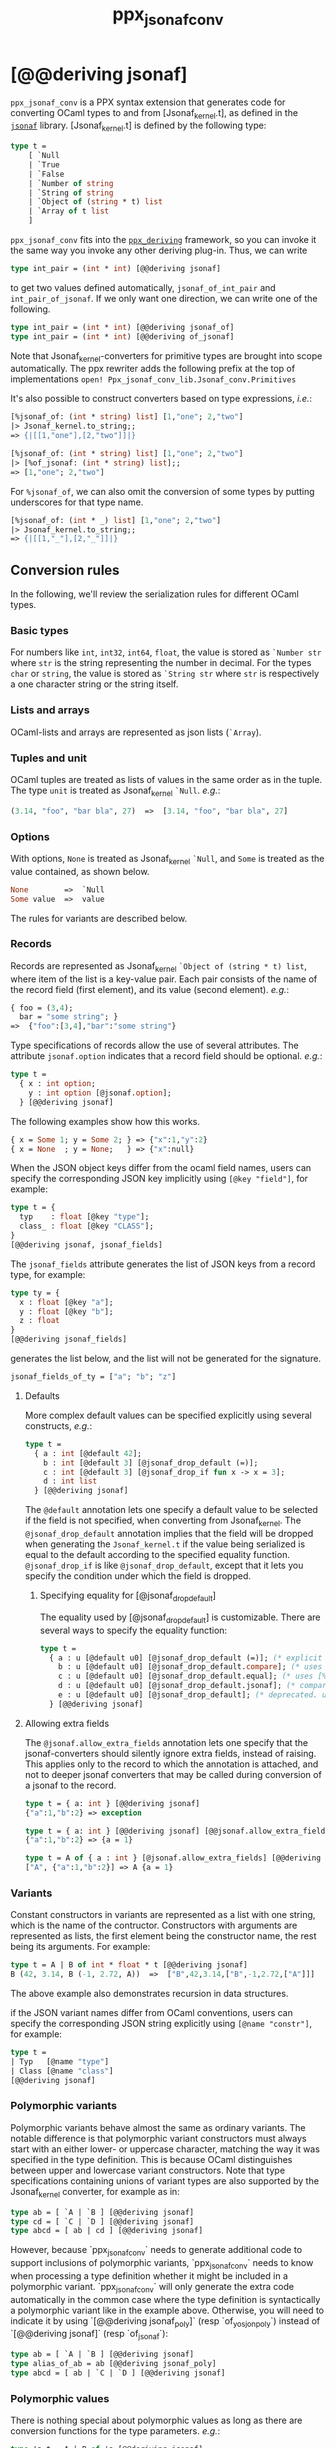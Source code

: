 #+TITLE: ppx_jsonaf_conv


* [@@deriving jsonaf]

=ppx_jsonaf_conv= is a PPX syntax extension that generates code for
converting OCaml types to and from [Jsonaf_kernel.t], as defined in the
[[https://github.com/inhabitedtype/jsonaf][=jsonaf=]] library. [Jsonaf_kernel.t] is defined by the following type:

#+begin_src ocaml
type t =
    [ `Null
    | `True
    | `False
    | `Number of string
    | `String of string
    | `Object of (string * t) list
    | `Array of t list
    ]
#+end_src

=ppx_jsonaf_conv= fits into the [[https://github.com/whitequark/ppx_deriving][=ppx_deriving=]] framework, so you can
invoke it the same way you invoke any other deriving plug-in.  Thus,
we can write

#+begin_src ocaml
type int_pair = (int * int) [@@deriving jsonaf]
#+end_src

to get two values defined automatically, =jsonaf_of_int_pair= and
=int_pair_of_jsonaf=.  If we only want one direction, we can write one
of the following.

#+begin_src ocaml
type int_pair = (int * int) [@@deriving jsonaf_of]
type int_pair = (int * int) [@@deriving of_jsonaf]
#+end_src

Note that Jsonaf_kernel-converters for primitive types are brought into scope
automatically. The ppx rewriter adds the following prefix at the top of
implementations =open! Ppx_jsonaf_conv_lib.Jsonaf_conv.Primitives=

It's also possible to construct converters based on type expressions,
/i.e./:

#+begin_src ocaml
  [%jsonaf_of: (int * string) list] [1,"one"; 2,"two"]
  |> Jsonaf_kernel.to_string;;
  => {|[[1,"one"],[2,"two"]]|}

  [%jsonaf_of: (int * string) list] [1,"one"; 2,"two"]
  |> [%of_jsonaf: (int * string) list];;
  => [1,"one"; 2,"two"]
#+end_src

For =%jsonaf_of=, we can also omit the conversion of some types by
putting underscores for that type name.

#+begin_src ocaml
  [%jsonaf_of: (int * _) list] [1,"one"; 2,"two"]
  |> Jsonaf_kernel.to_string;;
  => {|[[1,"_"],[2,"_"]]|}
#+end_src

** Conversion rules

In the following, we'll review the serialization rules for different
OCaml types.

*** Basic types

For numbers like =int=,
=int32=, =int64=, =float=, the value is stored as =`Number str= where
=str= is the string representing the number in decimal.
For the types =char= or =string=, the value is stored as =`String str= where =str= is
respectively a one character string or the string itself.

*** Lists and arrays

OCaml-lists and arrays are represented as json lists (=`Array=).

*** Tuples and unit

OCaml tuples are treated as lists of values in the same order as in
the tuple.  The type =unit= is treated as Jsonaf_kernel =`Null=.  /e.g./:

#+begin_src ocaml
  (3.14, "foo", "bar bla", 27)  =>  [3.14, "foo", "bar bla", 27]
#+end_src

*** Options

With options, =None= is treated as Jsonaf_kernel =`Null=, and =Some= is
treated as the value contained, as shown below.

#+begin_src ocaml
None        =>  `Null
Some value  =>  value
#+end_src

The rules for variants are described below.

*** Records

Records are represented as Jsonaf_kernel =`Object of (string * t) list=, where item of the list is a
key-value pair. Each pair consists of the name of the record field
(first element), and its value (second element).  /e.g./:

#+begin_src ocaml
  { foo = (3,4);
    bar = "some string"; }
  =>  {"foo":[3,4],"bar":"some string"}
#+end_src

Type specifications of records allow the use of several attributes. The
attribute =jsonaf.option= indicates that a record field should be optional.
/e.g./:

#+begin_src ocaml
  type t =
    { x : int option;
      y : int option [@jsonaf.option];
    } [@@deriving jsonaf]
#+end_src

The following examples show how this works.

#+begin_src ocaml
  { x = Some 1; y = Some 2; } => {"x":1,"y":2}
  { x = None  ; y = None;   } => {"x":null}
#+end_src


When the JSON object keys differ from the ocaml field names, users can
specify the corresponding JSON key implicitly using =[@key "field"]=,
for example:

#+begin_src ocaml
type t = {
  typ    : float [@key "type"];
  class_ : float [@key "CLASS"];
}
[@@deriving jsonaf, jsonaf_fields]
#+end_src

The =jsonaf_fields= attribute generates the list of JSON keys from a
record type, for example:
#+begin_src ocaml
type ty = {
  x : float [@key "a"];
  y : float [@key "b"];
  z : float
}
[@@deriving jsonaf_fields]
#+end_src
generates the list below, and the list will not be generated for the signature.
#+begin_src ocaml
jsonaf_fields_of_ty = ["a"; "b"; "z"]
#+end_src

**** Defaults

More complex default values can be specified explicitly using several
constructs, /e.g./:

#+begin_src ocaml
  type t =
    { a : int [@default 42];
      b : int [@default 3] [@jsonaf_drop_default (=)];
      c : int [@default 3] [@jsonaf_drop_if fun x -> x = 3];
      d : int list
    } [@@deriving jsonaf]
#+end_src

The =@default= annotation lets one specify a default value to be
selected if the field is not specified, when converting from
Jsonaf_kernel.  The =@jsonaf_drop_default= annotation implies that the
field will be dropped when generating the =Jsonaf_kernel.t= if the value
being serialized is equal to the default according to the specified equality
function. =@jsonaf_drop_if= is like =@jsonaf_drop_default=, except that
it lets you specify the condition under which the field is dropped.

***** Specifying equality for [@jsonaf_drop_default]

The equality used by [@jsonaf_drop_default] is customizable. There
are several ways to specify the equality function:

#+begin_src ocaml
  type t =
    { a : u [@default u0] [@jsonaf_drop_default (=)]; (* explicit user-provided function *)
      b : u [@default u0] [@jsonaf_drop_default.compare]; (* uses [%compare.equal: u] *)
      c : u [@default u0] [@jsonaf_drop_default.equal]; (* uses [%equal: u] *)
      d : u [@default u0] [@jsonaf_drop_default.jsonaf]; (* compares jsonaf representations *)
      e : u [@default u0] [@jsonaf_drop_default]; (* deprecated. uses polymorphic equality. *)
    } [@@deriving jsonaf]
#+end_src

**** Allowing extra fields

The =@jsonaf.allow_extra_fields= annotation lets one specify that the
jsonaf-converters should silently ignore extra fields, instead of
raising.  This applies only to the record to which the annotation is
attached, and not to deeper jsonaf converters that may be called during
conversion of a jsonaf to the record.

#+begin_src ocaml
  type t = { a: int } [@@deriving jsonaf]
  {"a":1,"b":2} => exception

  type t = { a: int } [@@deriving jsonaf] [@@jsonaf.allow_extra_fields]
  {"a":1,"b":2} => {a = 1}

  type t = A of { a : int } [@jsonaf.allow_extra_fields] [@@deriving jsonaf]
  ["A", {"a":1,"b":2}] => A {a = 1}
#+end_src

*** Variants
Constant constructors in variants are represented as a list with one
string, which is the name of the contructor.
Constructors with arguments are represented as lists, the
first element being the constructor name, the rest being its
arguments.
For example:

#+begin_src ocaml
  type t = A | B of int * float * t [@@deriving jsonaf]
  B (42, 3.14, B (-1, 2.72, A))  =>  ["B",42,3.14,["B",-1,2.72,["A"]]]
#+end_src

The above example also demonstrates recursion in data structures.

if the JSON variant names differ from OCaml conventions, users can specify the
corresponding JSON string explicitly using =[@name "constr"]=, for example:

#+begin_src ocaml
type t =
| Typ   [@name "type"]
| Class [@name "class"]
[@@deriving jsonaf]
#+end_src

*** Polymorphic variants

Polymorphic variants behave almost the same as ordinary variants.  The
notable difference is that polymorphic variant constructors must
always start with an either lower- or uppercase character, matching
the way it was specified in the type definition.  This is because
OCaml distinguishes between upper and lowercase variant
constructors. Note that type specifications containing unions of
variant types are also supported by the Jsonaf_kernel converter, for
example as in:

#+begin_src ocaml
  type ab = [ `A | `B ] [@@deriving jsonaf]
  type cd = [ `C | `D ] [@@deriving jsonaf]
  type abcd = [ ab | cd ] [@@deriving jsonaf]
#+end_src

However, because `ppx_jsonaf_conv` needs to generate additional code to
support inclusions of polymorphic variants, `ppx_jsonaf_conv` needs to
know when processing a type definition whether it might be included in
a polymorphic variant. `ppx_jsonaf_conv` will only generate the extra
code automatically in the common case where the type definition is
syntactically a polymorphic variant like in the example
above. Otherwise, you will need to indicate it by using `[@@deriving
jsonaf_poly]` (resp `of_yosjon_poly`) instead of `[@@deriving jsonaf]` (resp
`of_jsonaf`):

#+begin_src ocaml
  type ab = [ `A | `B ] [@@deriving jsonaf]
  type alias_of_ab = ab [@@deriving jsonaf_poly]
  type abcd = [ ab | `C | `D ] [@@deriving jsonaf]
#+end_src

*** Polymorphic values

There is nothing special about polymorphic values as long as there are
conversion functions for the type parameters.  /e.g./:

#+begin_src ocaml
type 'a t = A | B of 'a [@@deriving jsonaf]
type foo = int t [@@deriving jsonaf]
#+end_src

In the above case the conversion functions will behave as if =foo= had
been defined as a monomorphic version of =t= with ='a= replaced by
=int= on the right hand side.

If a data structure is indeed polymorphic and you want to convert it,
you will have to supply the conversion functions for the type
parameters at runtime.  If you wanted to convert a value of type ='a
t= as in the above example, you would have to write something like
this:

#+begin_src ocaml
  jsonaf_of_t jsonaf_of_a v
#+end_src

where =jsonaf_of_a=, which may also be named differently in this
particular case, is a function that converts values of type ='a= to a
Jsonaf_kernel.  Types with more than one parameter require passing
conversion functions for those parameters in the order of their
appearance on the left hand side of the type definition.

*** Opaque values

Opaque values are ones for which we do not want to perform
conversions.  This may be, because we do not have Jsonaf_kernel
converters for them, or because we do not want to apply them in a
particular type context. /e.g./ to hide large, unimportant parts of
configurations.  To prevent the preprocessor from generating calls to
converters, simply apply the attribute =jsonaf.opaque= to the type, /e.g./:

#+begin_src ocaml
  type foo = int * (stuff [@jsonaf.opaque]) [@@deriving jsonaf]
#+end_src

Thus, there is no need to specify converters for type =stuff=, and if
there are any, they will not be used in this particular context.
Needless to say, it is not possible to convert such a Jsonaf_kernel
back to the original value.  Here is an example conversion:

#+begin_src ocaml
  (42, some_stuff)  =>  [42,"<opaque>"]
#+end_src

*** Exceptions

Unlike Sexp deriver, we are not handling exceptions in the jsonaf deriver.

*** Hash tables

The Stdlib's Hash tables, which are abstract values in OCaml, are
represented as association lists, /i.e./ lists of key-value pairs,
/e.g./:

#+begin_src scheme
  [["foo",3],["bar",4]]
#+end_src

Reading in the above Jsonaf_kernel as hash table mapping strings to
integers (=(string, int) Hashtbl.t=) will map =foo= to =3= and =bar=
to =4=.

Note that the order of elements in the list may matter, because the
OCaml-implementation of hash tables keeps duplicates.  Bindings will
be inserted into the hash table in the order of appearance. Therefore,
the last binding of a key will be the "visible" one, the others are
"hidden".  See the OCaml documentation on hash tables for details.

** A note about signatures

In signatures, =ppx_jsonaf_conv= tries to generate an include of a named
interface, instead of a list of value bindings.
That is:

#+begin_src ocaml
type 'a t [@@deriving jsonaf]
#+end_src

will generate:

#+begin_src ocaml
include Jsonafable.S1 with type 'a t := 'a t
#+end_src

instead of:

#+begin_src ocaml
val t_of_jsonaf : (Jsonaf_kernel.t -> 'a) -> Jsonaf_kernel.t -> 'a t
val jsonaf_of_t : ('a -> Jsonaf_kernel.t) -> 'a t -> Jsonaf_kernel.t
#+end_src

There are however a number of limitations:
- the type has to be named t
- the type can only have up to 3 parameters
- there shouldn't be any constraint on the type parameters

If these aren't met, then =ppx_jsonaf_conv= will simply generate a list of value
bindings.
